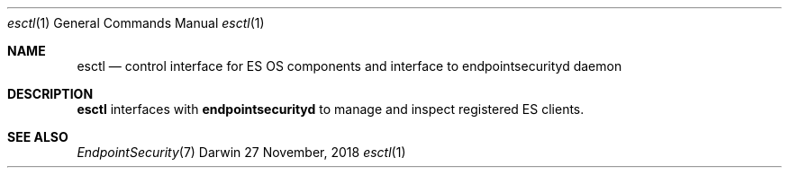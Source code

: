 .\" Copyright (c) 2018 Apple Inc. All rights reserved.
.Dd 27 November, 2018
.Dt esctl 1
.Os Darwin
.Sh NAME
.Nm esctl
.Nd control interface for ES OS components and interface to
.Nm endpointsecurityd
daemon
.Sh DESCRIPTION
.Nm
interfaces with
.Nm endpointsecurityd
to manage and inspect registered ES clients.
.Sh SEE ALSO
.Xr EndpointSecurity 7
